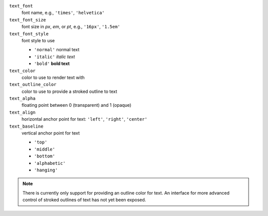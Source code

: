 ``text_font``
    font name, e.g., ``'times'``, ``'helvetica'``

``text_font_size``
    font size in *px*, *em*, or *pt*, e.g., ``'16px'``, ``'1.5em'``

``text_font_style``
    font style to use

    - ``'normal'`` normal text
    - ``'italic'`` *italic text*
    - ``'bold'`` **bold text**

``text_color``
    color to use to render text with

``text_outline_color``
    color to use to provide a stroked outline to text

``text_alpha``
    floating point between 0 (transparent) and 1 (opaque)

``text_align``
     horizontal anchor point for text: ``'left'``, ``'right'``, ``'center'``

``text_baseline``
    vertical anchor point for text

    - ``'top'``
    - ``'middle'``
    - ``'bottom'``
    - ``'alphabetic'``
    - ``'hanging'``

.. note::
    There is currently only support for providing an outline color for text. An interface for more advanced control of stroked
    outlines of text has not yet been exposed.
